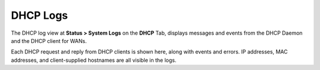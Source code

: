 DHCP Logs
=========

The DHCP log view at **Status > System Logs** on the **DHCP** Tab,
displays messages and events from the DHCP Daemon and the DHCP client
for WANs.

Each DHCP request and reply from DHCP clients is shown here, along with
events and errors. IP addresses, MAC addresses, and client-supplied
hostnames are all visible in the logs.

